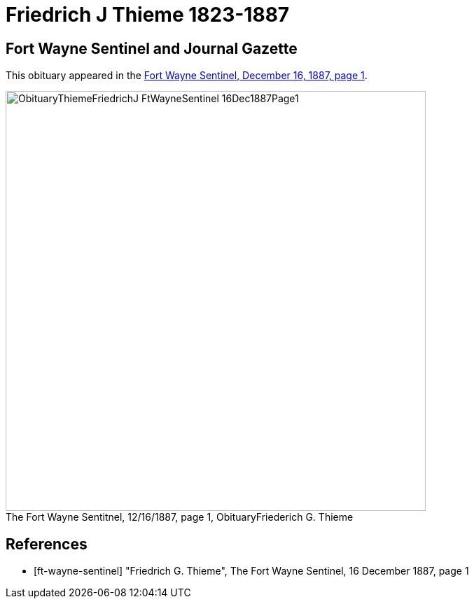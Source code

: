 = Friedrich J Thieme 1823-1887
:page-role: doc-width

== Fort Wayne Sentinel and Journal Gazette

This obituary appeared in the <<ft-wayne-sentinel, Fort Wayne Sentinel, December 16, 1887, page 1>>.

image::ObituaryThiemeFriedrichJ-FtWayneSentinel-16Dec1887Page1.jpg[id="sentinel-obit",align="center",width=600,caption="The Fort Wayne Sentitnel, 12/16/1887, page 1, Obituary",title="Friederich G. Thieme",xref=image$ObituaryThiemeFriedrichJ-FtWayneSentinel-16Dec1887Page1.jpg]

[bibliography]
== References

// newspapers.com image?
* [[[ft-wayne-sentinel]]] "Friedrich G. Thieme", The Fort Wayne Sentinel, 16 December 1887, page 1


